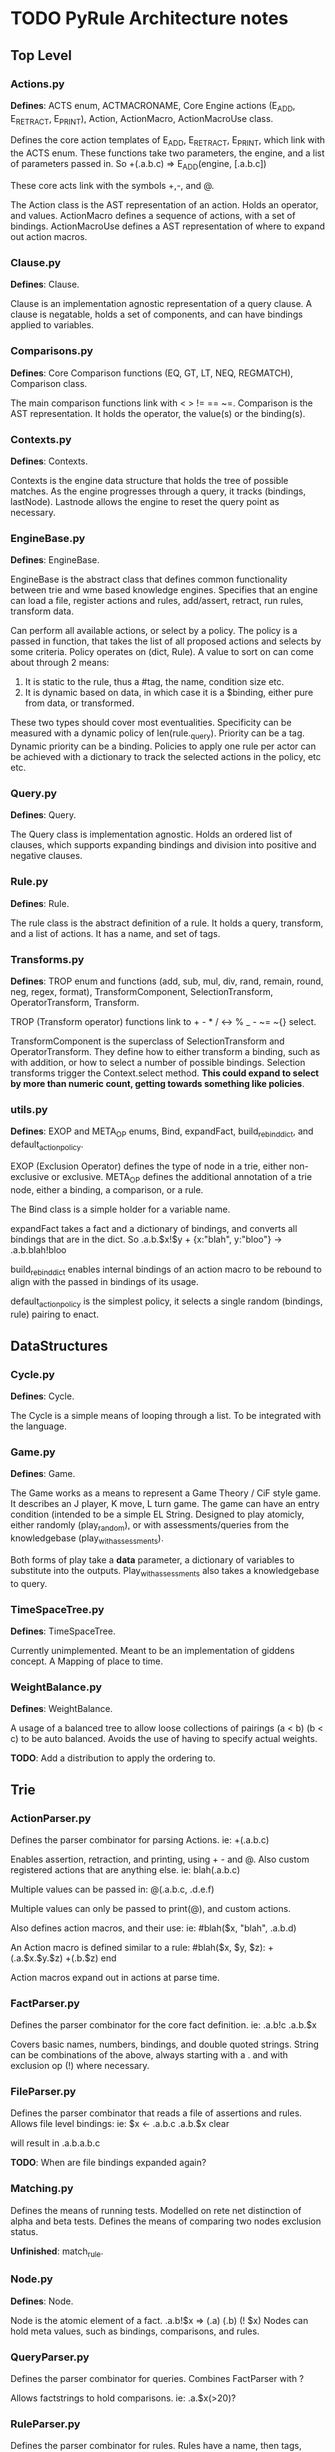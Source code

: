 * TODO PyRule Architecture notes
** Top Level
*** Actions.py
    *Defines*: ACTS enum, ACTMACRONAME, Core Engine actions (E_ADD, E_RETRACT, E_PRINT),
    Action, ActionMacro, ActionMacroUse class.

    Defines the core action templates of E_ADD, E_RETRACT, E_PRINT, which link with the ACTS enum.
    These functions take two parameters, the engine, and a list of parameters passed in.
    So +(.a.b.c) => E_ADD(engine, [.a.b.c])

    These core acts link with the symbols +,-, and @.

    The Action class is the AST representation of an action. Holds an operator, and values.
    ActionMacro defines a sequence of actions, with a set of bindings. 
    ActionMacroUse defines a AST representation of where to expand out action macros.    

*** Clause.py
    *Defines*: Clause.

    Clause is an implementation agnostic representation of a query clause. 
    A clause is negatable, holds a set of components, and can have bindings applied to variables.    

*** Comparisons.py
    *Defines*: Core Comparison functions (EQ, GT, LT, NEQ, REGMATCH), Comparison class.

    The main comparison functions link with < > != == ~=. 
    Comparison is the AST representation. It holds the operator, the value(s) or the binding(s). 

*** Contexts.py
    *Defines*: Contexts.

    Contexts is the engine data structure that holds the tree of possible matches.
    As the engine progresses through a query, it tracks (bindings, lastNode).
    Lastnode allows the engine to reset the query point as necessary.

*** EngineBase.py
    *Defines*: EngineBase.

    EngineBase is the abstract class that defines common functionality between trie and 
    wme based knowledge engines. Specifies that an engine can load a file, register actions and rules, 
    add/assert, retract, run rules, transform data.
    
    Can perform all available actions, or select by a policy.
    The policy is a passed in function, that takes the list of all proposed actions and selects by some criteria.
    Policy operates on (dict, Rule).
    A value to sort on can come about through 2 means:
    1) It is static to the rule, thus a #tag, the name, condition size etc.
    2) It is dynamic based on data, in which case it is a $binding, either pure from data,
       or transformed.

    These two types should cover most eventualities. Specificity can be measured with a dynamic policy
    of len(rule._query). Priority can be a tag. Dynamic priority can be a binding. Policies to apply
    one rule per actor can be achieved with a dictionary to track the selected actions in the policy, etc etc. 
    
*** Query.py
    *Defines*: Query.

    The Query class is implementation agnostic. Holds an ordered list of clauses, which supports
    expanding bindings and division into positive and negative clauses.

*** Rule.py
    *Defines*: Rule.

    The rule class is the abstract definition of a rule. It holds a query, transform, and a list of actions. 
    It has a name, and set of tags.

*** Transforms.py
    *Defines*: TROP enum and functions (add, sub, mul, div, rand, remain, round, neg, regex, format),
    TransformComponent, SelectionTransform, OperatorTransform, Transform.

    TROP (Transform operator) functions link to + - * / <-> % _ - ~= ~{} select.

    TransformComponent is the superclass of SelectionTransform and OperatorTransform.
    They define how to either transform a binding, such as with addition,
    or how to select a number of possible bindings. 
    Selection transforms trigger the Context.select method.
    *This could expand to select by more than numeric count, getting towards something like
    policies*.

*** utils.py
    *Defines*: EXOP and META_OP enums, Bind, expandFact, build_rebind_dict, and default_action_policy.

    EXOP (Exclusion Operator) defines the type of node in a trie, either non-exclusive or exclusive.
    META_OP defines the additional annotation of a trie node, either a binding, a comparison, or a rule.
    
    The Bind class is a simple holder for a variable name.
    
    expandFact takes a fact and a dictionary of bindings, and converts all bindings that are in the dict.
    So .a.b.$x!$y + {x:"blah", y:"bloo"} -> .a.b.blah!bloo
    
    build_rebind_dict enables internal bindings of an action macro to be rebound to align with 
    the passed in bindings of its usage. 

    default_action_policy is the simplest policy, it selects a single random (bindings, rule) pairing to enact.

** DataStructures
*** Cycle.py
    *Defines*: Cycle.

    The Cycle is a simple means of looping through a list. To be integrated with the language.

*** Game.py
    *Defines*: Game.
    
    The Game works as a means to represent a Game Theory / CiF style game. 
    It describes an J player, K move, L turn game. 
    The game can have an entry condition (intended to be a simple EL String.
    Designed to play atomicly, either randomly (play_random),
    or with assessments/queries from the knowledgebase (play_with_assessments).

    Both forms of play take a *data* parameter, a dictionary of variables to substitute into the outputs.
    Play_with_assessments also takes a knowledgebase to query. 

*** TimeSpaceTree.py
    *Defines*: TimeSpaceTree.

    Currently unimplemented. Meant to be an implementation of giddens concept.
    A Mapping of place to time.

*** WeightBalance.py
    *Defines*: WeightBalance.

    A usage of a balanced tree to allow loose collections of pairings (a < b) (b < c)
    to be auto balanced. Avoids the use of having to specify actual weights.

    *TODO*: Add a distribution to apply the ordering to.  

** Trie
*** ActionParser.py
    Defines the parser combinator for parsing Actions.
    ie: +(.a.b.c)
    
    Enables assertion, retraction, and printing, using + - and @.
    Also custom registered actions that are anything else. 
    ie: blah(.a.b.c)

    Multiple values can be passed in:
    @(.a.b.c, .d.e.f)

    Multiple values can only be passed to print(@), and custom actions.

    Also defines action macros, and their use:
    ie: #blah($x, "blah", .a.b.d)

    An Action macro is defined similar to a rule:
    #blah($x, $y, $z):
    	+(.a.$x.$y.$z)
        +(.b.$z)
    end
    
    Action macros expand out in actions at parse time.

*** FactParser.py
    Defines the parser combinator for the core fact definition.
    ie: .a.b!c
    .a.b.$x
    
    Covers basic names, numbers, bindings, and double quoted strings.
    String can be combinations of the above, always starting with a .
    and with exclusion op (!)  where necessary.

*** FileParser.py
    Defines the parser combinator that reads a file of assertions and rules.
    Allows file level bindings:
    ie: $x <- .a.b.c
    .a.b.$x
    clear
    
    will result in .a.b.a.b.c

    *TODO*: When are file bindings expanded again?

*** Matching.py
    Defines the means of running tests. Modelled on rete net distinction of
    alpha and beta tests.
    Defines the means of comparing two nodes exclusion status.

    *Unfinished*: match_rule.

*** Node.py
    *Defines*: Node.

    Node is the atomic element of a fact. .a.b!$x => (.a) (.b) (! $x)
    Nodes can hold meta values, such as bindings, comparisons, and rules.

*** QueryParser.py
    Defines the parser combinator for queries. Combines FactParser with ?
    
    Allows factstrings to hold comparisons. 
    ie: .a.$x(>20)?

*** RuleParser.py
    Defines the parser combinator for rules.
    Rules have a name, then tags, clauses, transforms, and actions/actionmacros.

*** RuleQueryParser.py
    *Unfinished*

*** TransformParser.py
    Defines the parser combinator for transforms. 
    ie: $x + 2 -> $y

    Makes use of defined bindings, and modifies them.
    "-> $y" rebinds without modifying the original, but is optional.

    There are unary, binary, and ternary transforms.

    Unary: round (_), negate (-), and format (~{}).
    Format uses python format syntax, and auto uses anything bound.
    So .a.b.blah,  .a.b.$x? then ~{} "hello ${x}" -> $y
    will result in y = "hello blah"

    Binary: + - * / %, along with rand (<->), and regex substitution (~=)
    Regex substitution uses re.sub, and auto-uses bound variables.

    Transforms can also be the keyword "select" for selection of a limited number of matches
    (check this):
    ie: select 2 - 4

*** Trie.py
    *Defines*: Trie. 

    Trie is the core of the data representation. Supports assertion and retraction, exclusion semantics,
    querying and matching.

*** TrieEngine.py
    *Defines*: TrieEngine

    Defines the implementation of the BaseEngine, for a trie backing.

*** TrieRule.py
    *Defines*: TrieRule

    Defines the trie based implementation of a rule.

** Institutions
   If institutions are a module/file level construct, that would mean
   that files define:
   1) Basic concepts
   2) Roles and Role Groups (Incumbents / Challengers / Enforcers )
   3) Rules
      1) Constitutive rules
      2) Regulative rules
      3) Distributive rules

   4) Inputs and Outputs
   5) Value and Sanction Rankings
   6) Games
   7) Actions
   8) Activities
   9) Sanctions
   10) IGU definition (imports?)
   11) Time limits
   12) Physical limitations
   13) Physical artifacts
   14) Institution change rules`


   So a file parser should be able to verify features.
   Only defined roles should exist, same with concepts.
   Rule conditions should test for inputs, or internal concepts.
   Values should be able to rank.
   Values should match defined concepts.
   Games should verify.
   Sanctions should rank.
   
** Norms in the engine
   The engine needs bayesian weighting of norm obedience, and underlying
   processes of internalization. Explicit linkings of norm deviance with






   
* Module Notes

** Activity
   Activity Theory Module.
   Should be able to describe an activity pyramid,
   involving actor, tool, object, objective, 
   community, rules, division of labour
** Artifact
   Encode the construction of artifacts,
   variation of quality, and how it can be used
** Curves
   Encode various easing and compression curves
** Delegation
   Encode a logic of delegation of actions
** Failure
   Describe how actions can fail and be recovered
** Flow
   Describe a graph and run a flow analyis on it
   applicable for system flows
** FSM
   Finite State Machine
** Governance
   A Module to describe governance structures,
   organisation, permissions, and IGU behaviour
   (admin, gatekeeping, certification, education etc)
** Indeterminacy
   A Module to provide random number generators of different distrbutions
** Lattice
   a module to describe lattices and movement on them
** Observable
   a module to encode observability of actions, who can know what etc
** Probability
   a module to provide bayesian understanding of events
** Protocol
   a module to describe and perform multi party interaction protocols
** Revocable
   a module to describe revocation of permissions
** Ritual
   a module to describe either purely symbolic actions,
   or the annotation of activities into activities with symbolic components
** Social_Game
   a module for kosters multiplayer games
** Space
   a module for holding description of space, and pathfind around it
** Standard Operators
   the core operators of pyrule. assertion, retraction, etc
** Theoretic Game
   A module to build game theory forms of games
** Time
   a module to describe rational time and patterns
** Voting
   a module to provide different forms of multi party voting decision procedures
** Weights
   a module to weight different values and ensure partial orders


